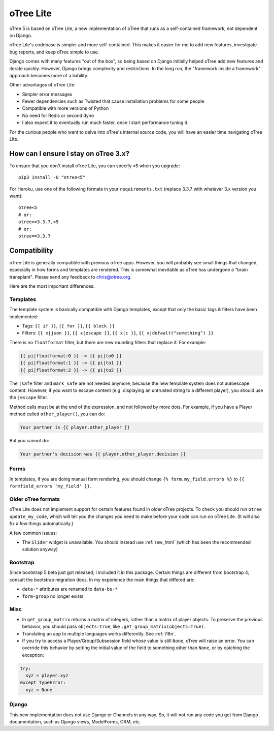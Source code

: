 .. _otreelite:

oTree Lite
==========

oTree 5 is based on oTree Lite, a new implementation of oTree that runs as a self-contained framework,
not dependent on Django.

oTree Lite's codebase is simpler and more self-contained.
This makes it easier for me to add new features, investigate bug reports, and keep oTree simple to use.

Django comes with many features "out of the box", so being based on Django initially helped oTree
add new features and iterate quickly.
However, Django brings complexity and restrictions.
In the long run, the "framework inside a framework" approach becomes more of a liability.

Other advantages of oTree Lite:

-   Simpler error messages
-   Fewer dependencies such as Twisted that cause installation problems for some people
-   Compatible with more versions of Python
-   No need for Redis or second dyno
-   I also expect it to eventually run much faster, once I start performance tuning it.

For the curious people who want to delve into oTree's internal source code,
you will have an easier time navigating oTree Lite.

.. _lite_vs_mainline:

How can I ensure I stay on oTree 3.x?
-------------------------------------

To ensure that you don't install oTree Lite, you can specify ``<5`` when you upgrade::

    pip3 install -U "otree<5"

For Heroku, use one of the following formats in your ``requirements.txt``
(replace 3.3.7 with whatever 3.x version you want)::

    otree<5
    # or:
    otree>=3.3.7,<5
    # or:
    otree==3.3.7


Compatibility
-------------

oTree Lite is generally compatible with previous oTree apps.
However, you will probably see small things that changed, especially in how forms and templates are rendered.
This is somewhat inevitable as oTree has undergone a "brain transplant".
Please send any feedback to chris@otree.org.

Here are the most important differences:

Templates
~~~~~~~~~

The template system is basically compatible with Django templates,
except that only the basic tags & filters have been implemented:

-   Tags: ``{{ if }}``, ``{{ for }}``, ``{{ block }}``
-   Filters: ``{{ x|json }}``, ``{{ x|escape }}``, ``{{ x|c }}``, ``{{ x|default("something") }}``

There is no ``floatformat`` filter, but there are new rounding filters that replace it.
For example:

.. code-block:: html+django

    {{ pi|floatformat:0 }} -> {{ pi|to0 }}
    {{ pi|floatformat:1 }} -> {{ pi|to1 }}
    {{ pi|floatformat:2 }} -> {{ pi|to2 }}

The ``|safe`` filter and ``mark_safe`` are not needed anymore, because the new template system does not
autoescape content. However, if you want to escape content (e.g. displaying an untrusted string to a different
player), you should use the ``|escape`` filter.

Method calls must be at the end of the expression, and not followed by more dots.
For example, if you have a Player method called ``other_player()``,
you can do:

.. code-block:: html+django

    Your partner is {{ player.other_player }}

But you cannot do:

.. code-block:: html+django

    Your partner's decision was {{ player.other_player.decision }}

Forms
~~~~~

In templates, if you are doing manual form rendering, you should change
``{% form.my_field.errors %}`` to ``{{ formfield_errors 'my_field' }}``.

Older oTree formats
~~~~~~~~~~~~~~~~~~~

oTree Lite does not implement support for certain features found in older oTree
projects. To check you should run ``otree update_my_code``,
which will tell you the changes you need to make before your code can run on oTree Lite.
(It will also fix a few things automatically.)

A few common issues:

-   The ``Slider`` widget is unavailable.
    You should instead use :ref:`raw_html` (which has been the recommended solution anyway)

Bootstrap
~~~~~~~~~

Since bootstrap 5 beta just got released, I included it in this package.
Certain things are different from bootstrap 4; consult the bootstrap migration docs.
In my experience the main things that differed are:

-   ``data-*`` attributes are renamed to ``data-bs-*``
-   ``form-group`` no longer exists

Misc
~~~~

-   In ``get_group_matrix`` returns a matrix of integers, rather than a matrix of player objects.
    To preserve the previous behavior, you should pass ``objects=True``, like ``.get_group_matrix(objects=True)``.
-   Translating an app to multiple languages works differently. See :ref:`i18n`.
-   If you try to access a Player/Group/Subsession field whose value is still ``None``,
    oTree will raise an error. You can override this behavior by setting the initial value of the field
    to something other than ``None``, or by catching the exception:

.. code-block:: python

    try:
      xyz = player.xyz
    except TypeError:
      xyz = None


Django
~~~~~~

This new implementation does not use Django or Channels in any way.
So, it will not run any code you got from Django documentation, such as Django views, ModelForms, ORM, etc.
